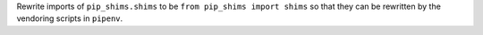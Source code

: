 Rewrite imports of ``pip_shims.shims`` to be ``from pip_shims import shims`` so that they can be rewritten by the vendoring scripts in ``pipenv``.
